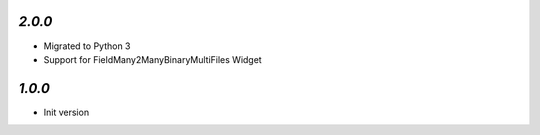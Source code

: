 `2.0.0`
-------

- Migrated to Python 3
- Support for FieldMany2ManyBinaryMultiFiles Widget

`1.0.0`
-------

- Init version
